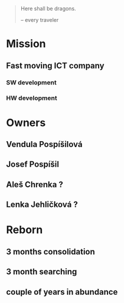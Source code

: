 # LastStar.eu semblance

#+BEGIN_QUOTE

Here shall be dragons.

-- every traveler

#+END_QUOTE

* Mission

** Fast moving ICT company

*** SW development

*** HW development

* Owners

** Vendula Pospíšilová

** Josef Pospíšil

** Aleš Chrenka ?

** Lenka Jehličková ?

* Reborn

** 3 months consolidation

** 3 month searching

** couple of years in abundance
